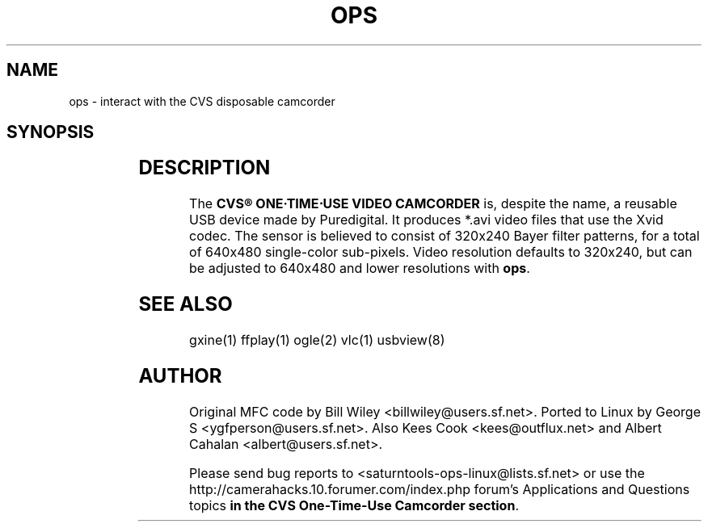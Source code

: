 '\" t
.\" (The preceding line is a note to broken versions of man to tell
.\" them to pre-process this man page with tbl)
.\" Man page for ops.
.\" Licensed under version 2 of the GNU General Public License.
.\" Written by Albert Cahalan
.TH OPS 1 "September 18, 2005" "Linux" "Linux User's Manual"
.SH NAME
ops \- interact with the CVS disposable camcorder

.na
.nh
.SH SYNOPSIS
.TS
l l.
ops	Start ops in graphical mode.
ops -d	Download (and delete?) all videos.
ops -f	Format a filesystem on the camcorder.
ops -h	Show help.
.TE

.SH DESCRIPTION
The \fBCVS\*R ONE\[pc]TIME\[md]USE VIDEO CAMCORDER\fR
is, despite the name, a reusable USB device made by Puredigital.
It produces *.avi video files that use the Xvid codec.
The sensor is believed to consist of 320x240 Bayer filter patterns,
for a total of 640x480 single\-color sub\-pixels.
Video resolution defaults to 320x240, but can be adjusted to 640x480
and lower resolutions with \fBops\fR.

.SH "SEE ALSO"
gxine(1) ffplay(1) ogle(2) vlc(1) usbview(8)

.SH AUTHOR
Original MFC code by Bill Wiley <billwiley@users.sf.net>.
Ported to Linux by George S <ygfperson@users.sf.net>.
Also Kees Cook <kees@outflux.net> and Albert Cahalan <albert@users.sf.net>.

Please send bug reports to <saturntools\-ops\-linux@lists.sf.net> or use
the http://camerahacks.10.forumer.com/index.php forum's Applications and Questions
topics \fBin the CVS One-Time-Use Camcorder section\fR.
